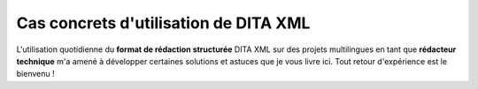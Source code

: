 .. Copyright 2011-2014 Olivier Carrère
.. Cette œuvre est mise à disposition selon les termes de la licence Creative
.. Commons Attribution - Pas d'utilisation commerciale - Partage dans les mêmes
.. conditions 4.0 international.

.. _cas-concrets-utilisation-de-dita-xml:

Cas concrets d'utilisation de DITA XML
======================================

L'utilisation quotidienne du **format de rédaction structurée** DITA XML sur des
projets multilingues en tant que **rédacteur technique** m'a amené à développer
certaines solutions et astuces que je vous livre ici. Tout retour d'expérience
est le bienvenu !
